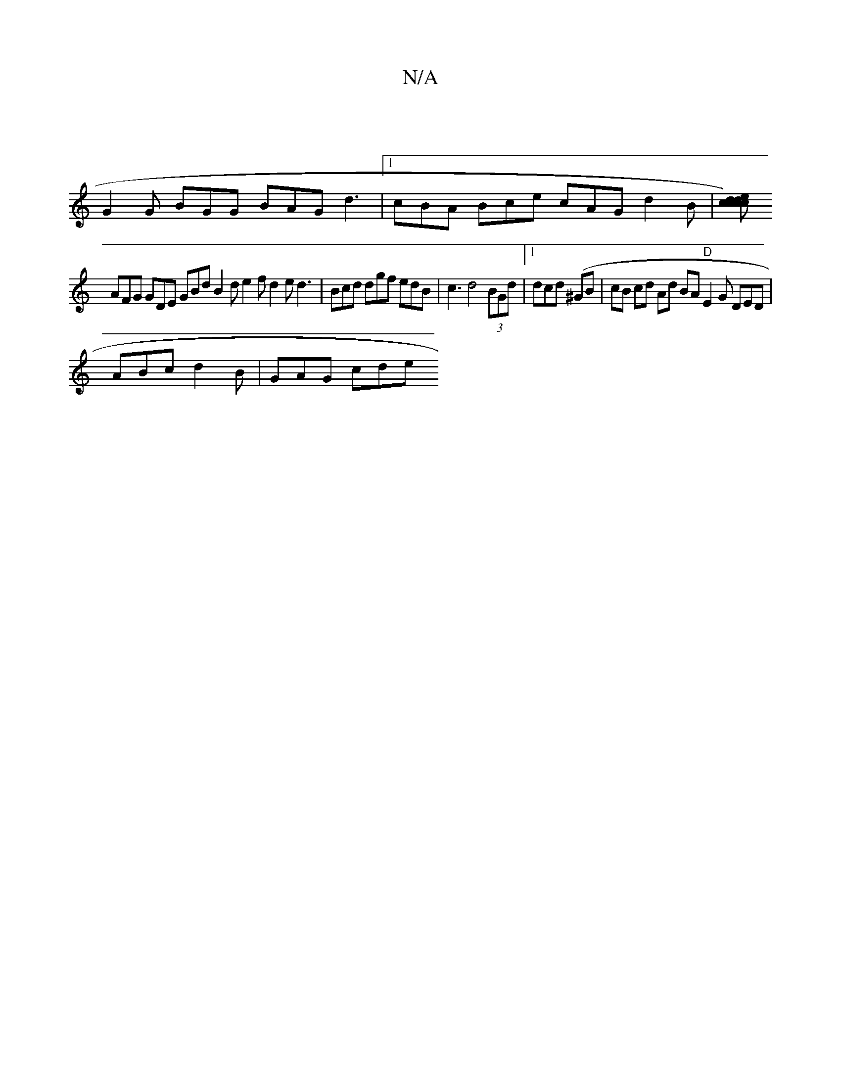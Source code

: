X:1
T:N/A
M:4/4
R:N/A
K:Cmajor
|
G2G BGG BAG d3|1 cBA Bce cAG d2 B |[c>d) c>d cecA | c2 c>d BD F/2G/2G GBc | dBA AAF GBc|
AFG GDE GBd B2d e2 f d2 e d3 | Bcd dgf edB | c3 d4(3BGd |1 dcd (^GB|cB cd Ad BA "D"E2 G DED |
ABc d2B|GAG cde